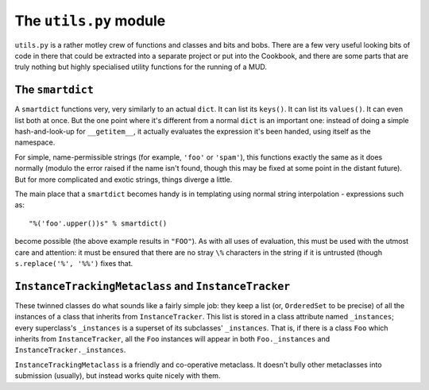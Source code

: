 ======================================
The ``utils.py`` module
======================================

``utils.py`` is a rather motley crew of functions and classes and bits and 
bobs. There are a few very useful looking bits of code in there that could be
extracted into a separate project or put into the Cookbook, and there are some
parts that are truly nothing but highly specialised utility functions for the
running of a MUD.

The ``smartdict``
-----------------

A ``smartdict`` functions very, very similarly to an actual ``dict``. It can
list its ``keys()``. It can list its ``values()``. It can even list both at
once. But the one point where it's different from a normal ``dict`` is an 
important one: instead of doing a simple hash-and-look-up for ``__getitem__``,
it actually evaluates the expression it's been handed, using itself as the
namespace.

For simple, name-permissible strings (for example, ``'foo'`` or ``'spam'``),
this functions exactly the same as it does normally (modulo the error raised
if the name isn't found, though this may be fixed at some point in the distant
future). But for more complicated and exotic strings, things diverge a little.

The main place that a ``smartdict`` becomes handy is in templating using normal
string interpolation - expressions such as::
    
    "%('foo'.upper())s" % smartdict()

become possible (the above example results in ``"FOO"``). As with all uses of
evaluation, this must be used with the utmost care and attention: it must be
ensured that there are no stray ``\%`` characters in the string if it is 
untrusted (though ``s.replace('%', '%%')`` fixes that.

``InstanceTrackingMetaclass`` and ``InstanceTracker``
-----------------------------------------------------

These twinned classes do what sounds like a fairly simple job: they keep a
list (or, ``OrderedSet`` to be precise) of all the instances of a class that
inherits from ``InstanceTracker``. This list is stored in a class attribute
named ``_instances``; every superclass's ``_instances`` is a superset of its
subclasses' ``_instances``. That is, if there is a class ``Foo`` which inherits
from ``InstanceTracker``, all the ``Foo`` instances will appear in both 
``Foo._instances`` and ``InstanceTracker._instances``.

``InstanceTrackingMetaclass`` is a friendly and co-operative metaclass. It 
doesn't bully other metaclasses into submission (usually), but instead works
quite nicely with them.

